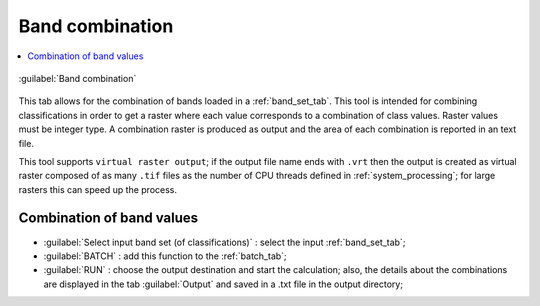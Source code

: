 .. _band_combination_tab:

******************************
Band combination
******************************

.. contents::
    :depth: 2
    :local:
	
.. |registry_save| image:: _static/registry_save.png
	:width: 20pt
	
.. |project_save| image:: _static/project_save.png
	:width: 20pt
	
.. |optional| image:: _static/optional.png
	:width: 20pt
	
.. |input_list| image:: _static/input_list.jpg
	:width: 20pt
	
.. |input_text| image:: _static/input_text.jpg
	:width: 20pt
	
.. |input_date| image:: _static/input_date.jpg
	:width: 20pt
	
.. |input_number| image:: _static/input_number.jpg
	:width: 20pt
	
.. |input_slider| image:: _static/input_slider.jpg
	:width: 20pt
	
.. |input_table| image:: _static/input_table.jpg
	:width: 20pt
	
.. |add| image:: _static/semiautomaticclassificationplugin_add.png
	:width: 20pt
	
.. |checkbox| image:: _static/checkbox.png
	:width: 18pt
	
.. |pointer| image:: _static/semiautomaticclassificationplugin_pointer_tool.png
	:width: 20pt
	
.. |radiobutton| image:: _static/radiobutton.png
	:width: 18pt
	
.. |band_combination| image:: _static/semiautomaticclassificationplugin_band_combination_tool.png
	:width: 20pt

.. |batch_tool| image:: _static/semiautomaticclassificationplugin_batch.png
	:width: 20pt
	
.. |run| image:: _static/semiautomaticclassificationplugin_run.png
	:width: 24pt

.. figure:: _static/band_combination_tab.jpg
	:align: center
	:width: 500pt
	
	|band_combination| :guilabel:`Band combination`

This tab allows for the combination of bands loaded in a :ref:`band_set_tab`.
This tool is intended for combining classifications in order to get a raster where each value corresponds to a combination of class values.
Raster values must be integer type.
A combination raster is produced as output and the area of each combination is reported in an text file. 

This tool supports ``virtual raster output``; if the output file name ends with ``.vrt`` then the output is created as virtual raster composed of as many ``.tif`` files as the number of CPU threads defined in :ref:`system_processing`; for large rasters this can speed up the process.

.. _band_combination_input:

Combination of band values
^^^^^^^^^^^^^^^^^^^^^^^^^^^^^^^^^^^^^^^^^^^^^^^^

* :guilabel:`Select input band set (of classifications)` |input_number|: select the input :ref:`band_set_tab`;

* :guilabel:`BATCH` |batch_tool|: add this function to the :ref:`batch_tab`;
* :guilabel:`RUN` |run|: choose the output destination and start the calculation; also, the details about the combinations are displayed in the tab :guilabel:`Output` and saved in a .txt file in the output directory;
